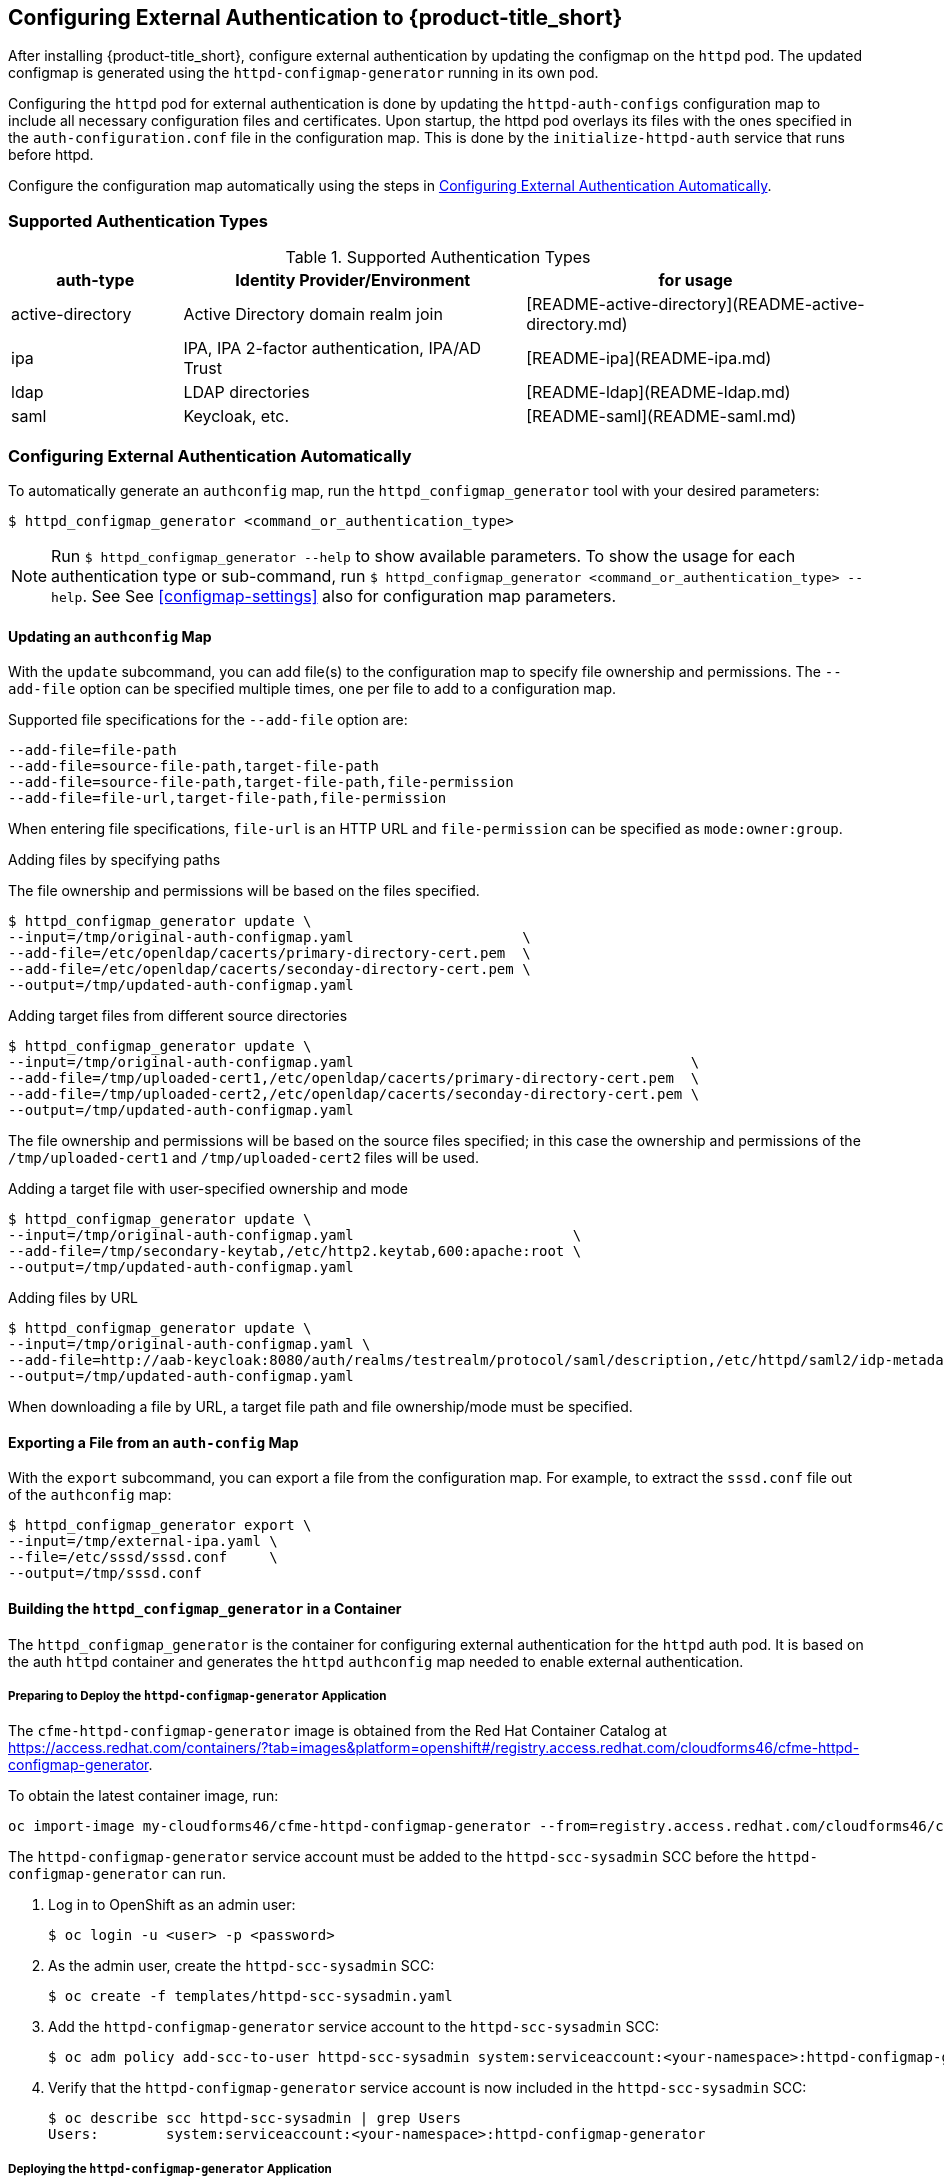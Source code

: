 [[configuring-authentication]]
== Configuring External Authentication to {product-title_short}

After installing {product-title_short}, configure external authentication by updating the configmap on the `httpd` pod. The updated configmap is generated using the `httpd-configmap-generator` running in its own pod.

Configuring the `httpd` pod for external authentication is done by updating the `httpd-auth-configs` configuration map to include all necessary configuration files and certificates. Upon startup, the httpd pod overlays its files with the ones specified in the `auth-configuration.conf` file in the configuration map. This is done by the `initialize-httpd-auth` service that runs before httpd.

Configure the configuration map automatically using the steps in <<automatic-defining-configmap>>. 

=== Supported Authentication Types

.Supported Authentication Types
[width="100%",cols="20%,40%,40%",options="header",]
|====
|auth-type|Identity Provider/Environment|for usage
| active-directory | Active Directory domain realm join               | [README-active-directory](README-active-directory.md) 
| ipa              | IPA, IPA 2-factor authentication, IPA/AD Trust   | [README-ipa](README-ipa.md)                           
| ldap             | LDAP directories                                 | [README-ldap](README-ldap.md)                         
| saml             | Keycloak, etc.                                   | [README-saml](README-saml.md)  
|====


[[automatic-defining-configmap]]
=== Configuring External Authentication Automatically

To automatically generate an `authconfig` map, run the `httpd_configmap_generator` tool with your desired parameters:

----
$ httpd_configmap_generator <command_or_authentication_type>
----

[NOTE]
====
Run `$ httpd_configmap_generator --help` to show available parameters. To show the usage for each authentication type or sub-command, run
`$ httpd_configmap_generator <command_or_authentication_type> --help`. See See <<configmap-settings>> also for configuration map parameters.
====

==== Updating an `authconfig` Map

With the `update` subcommand, you can add file(s) to the configuration
map to specify file ownership and permissions. The `--add-file` option can be specified multiple times, one per file to add to a configuration map.

Supported file specifications for the `--add-file` option are:

----
--add-file=file-path
--add-file=source-file-path,target-file-path
--add-file=source-file-path,target-file-path,file-permission
--add-file=file-url,target-file-path,file-permission
----

When entering file specifications, `file-url` is an HTTP URL and `file-permission` can be specified as `mode:owner:group`.


.Examples

.Adding files by specifying paths

The file ownership and permissions will be based on the files specified.

----
$ httpd_configmap_generator update \
--input=/tmp/original-auth-configmap.yaml                    \
--add-file=/etc/openldap/cacerts/primary-directory-cert.pem  \
--add-file=/etc/openldap/cacerts/seconday-directory-cert.pem \
--output=/tmp/updated-auth-configmap.yaml
----

.Adding target files from different source directories

----
$ httpd_configmap_generator update \
--input=/tmp/original-auth-configmap.yaml                                        \
--add-file=/tmp/uploaded-cert1,/etc/openldap/cacerts/primary-directory-cert.pem  \
--add-file=/tmp/uploaded-cert2,/etc/openldap/cacerts/seconday-directory-cert.pem \
--output=/tmp/updated-auth-configmap.yaml
----

The file ownership and permissions will be based on the source files specified;
in this case the ownership and permissions of the `/tmp/uploaded-cert1`
and `/tmp/uploaded-cert2` files will be used.

.Adding a target file with user-specified ownership and mode

----
$ httpd_configmap_generator update \
--input=/tmp/original-auth-configmap.yaml                          \
--add-file=/tmp/secondary-keytab,/etc/http2.keytab,600:apache:root \
--output=/tmp/updated-auth-configmap.yaml
----

.Adding files by URL

----
$ httpd_configmap_generator update \
--input=/tmp/original-auth-configmap.yaml \
--add-file=http://aab-keycloak:8080/auth/realms/testrealm/protocol/saml/description,/etc/httpd/saml2/idp-metadata.xml,644:root:root \
--output=/tmp/updated-auth-configmap.yaml
----

When downloading a file by URL, a target file path and file ownership/mode must be specified.


==== Exporting a File from an `auth-config` Map

With the `export` subcommand, you can export a file from the configuration
map. For example, to extract the `sssd.conf` file out of the `authconfig` map:

----
$ httpd_configmap_generator export \
--input=/tmp/external-ipa.yaml \
--file=/etc/sssd/sssd.conf     \
--output=/tmp/sssd.conf
----

==== Building the `httpd_configmap_generator` in a Container

The `httpd_configmap_generator` is the container for configuring external authentication for the `httpd` auth pod.
It is based on the auth `httpd` container and generates the `httpd` `authconfig` map
needed to enable external authentication.


===== Preparing to Deploy the `httpd-configmap-generator` Application

The `cfme-httpd-configmap-generator` image is obtained from the Red Hat Container Catalog at
https://access.redhat.com/containers/?tab=images&platform=openshift#/registry.access.redhat.com/cloudforms46/cfme-httpd-configmap-generator.

To obtain the latest container image, run:

----
oc import-image my-cloudforms46/cfme-httpd-configmap-generator --from=registry.access.redhat.com/cloudforms46/cfme-httpd-configmap-generator --confirm
----

The `httpd-configmap-generator` service account must be added to the `httpd-scc-sysadmin` SCC before the `httpd-configmap-generator` can run.

. Log in to OpenShift as an admin user: 
+
----
$ oc login -u <user> -p <password>
----
+
. As the admin user, create the `httpd-scc-sysadmin` SCC:
+
----
$ oc create -f templates/httpd-scc-sysadmin.yaml
----
+
. Add the `httpd-configmap-generator` service account to the `httpd-scc-sysadmin` SCC:
+
----
$ oc adm policy add-scc-to-user httpd-scc-sysadmin system:serviceaccount:<your-namespace>:httpd-configmap-generator
----
+
. Verify that the `httpd-configmap-generator` service account is now included in the `httpd-scc-sysadmin` SCC:
+
----
$ oc describe scc httpd-scc-sysadmin | grep Users
Users:        system:serviceaccount:<your-namespace>:httpd-configmap-generator
----


===== Deploying the `httpd-configmap-generator` Application

. As a regular user, run:
+
----
$ oc create -f httpd-configmap-generator-template.yaml
----
+
. Verify the template is available with your project:
+
----
$ oc get templates
NAME                        DESCRIPTION                                 PARAMETERS     OBJECTS
httpd-configmap-generator   Httpd Configmap Generator                   6 (all set)    3
----
+
. Deploy the `httpd-configmap-generator`:
+
----
$ oc new-app --template=httpd-configmap-generator
----
+
. Check the readiness of the `httpd-configmap-generator`:
+
----
$ oc get pods
NAME                                READY     STATUS    RESTARTS   AGE
httpd-configmap-generator-1-txc34   1/1       Running   0          1h
----

===== Getting the Pod Name

To work with the `httpd-configmap-generator` script in the `httpd-configmap-generator` pod, it is necessary to
get the pod name as below:

----
$ CONFIGMAP_GENERATOR_POD=`oc get pods | grep "httpd-configmap-generator" | cut -f1 -d" "`
----


===== Generating an `authconfig` Map for External Authentication Against IPA

The following example shows how to generate a configmap for external authentication against IPA.

. To generate an `authconfig` map for external authentication against IPA, run
+
----
$ oc rsh $CONFIGMAP_GENERATOR_POD -- bash -c 'httpd_configmap_generator ipa \
--host=appliance.example.com        \
--ipa-server=ipaserver.example.com  \
--ipa-domain=example.com            \
--ipa-realm=EXAMPLE.COM             \
--ipa-principal=admin               \
--ipa-password=smartvm1             \
-o /tmp/external-ipa.yaml
----
+
[NOTE]
====
`--host` above must be the DNS of the application exposing the httpd auth pod, i.e. ${APPLICATION_DOMAIN}.
====
+
. Copy the new `authconfig` map back locally:
+
----
$ oc cp $CONFIGMAP_GENERATOR_POD:/tmp/external-ipa.yaml ./external-ipa.yaml
----
+
. Apply the new configuration map to the auth httpd pod, and then redeploy it to take effect:
+
----
$ oc replace configmaps httpd-auth-configs --filename ./external-ipa.yaml
----


To generate a new auth configuration map, redeploy the `httpd-configmap-generator` pod first to get a clean environment before running the `httpd-configmap-generator` tool.

If additional configuration is needed, you can configure the configuration map manually using the steps in <<manually-defining-configmap>>. See <<configmap-settings>> for configuration map parameters.

===== Cleaning up

After generating an `authconfig` map, the `httpd-configmap-generator` pod can be scaled down, or deleted if no longer needed.

To scale down the pod, run:
----
$ oc scale dc httpd-configmap-generator --replicas=0
----

To delete the pod, run:

----
$ oc delete all  -l app=httpd-configmap-generator
$ oc delete pods -l app=httpd-configmap-generator
----


[[manually-defining-configmap]]
=== Defining the Configuration Map Manually

The `authconfig` map can be defined and customized in the `httpd` pod as follows:

----
$ oc edit configmaps httpd-auth-configs
----

Alternatively, you can replace the `httpd-auth-configs` file with an externally generated and edited configuration file as follows:

----
$ oc replace configmaps httpd-auth-configs --filename external-auth-configmap.yaml
----

After editing the configuration map, redeploy the `httpd` pod for the new authentication configuration to take effect.

